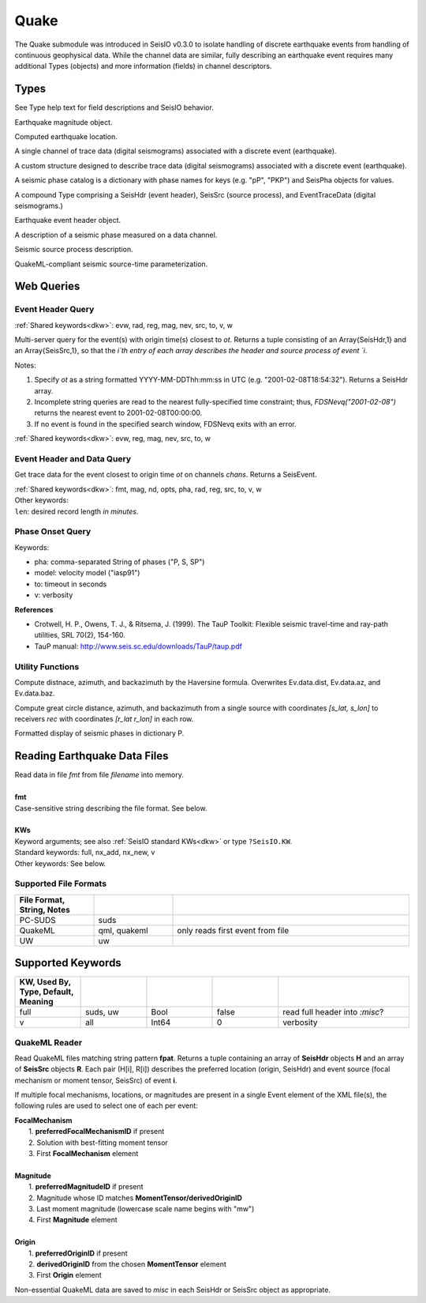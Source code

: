 #####
Quake
#####

The Quake submodule was introduced in SeisIO v0.3.0 to isolate handling of discrete earthquake events from handling of continuous geophysical data. While the channel data are similar, fully describing an earthquake event requires many additional Types (objects) and more information (fields) in channel descriptors.

*****
Types
*****
See Type help text for field descriptions and SeisIO behavior.

.. function:: EQMag

Earthquake magnitude object.

.. function:: EQLoc

Computed earthquake location.

.. function:: EventChannel

A single channel of trace data (digital seismograms) associated with a
discrete event (earthquake).

.. function:: EventTraceData

A custom structure designed to describe trace data (digital seismograms)
associated with a discrete event (earthquake).

.. function:: PhaseCat

A seismic phase catalog is a dictionary with phase names for keys (e.g. "pP", "PKP")
and SeisPha objects for values.

.. function:: SeisEvent

A compound Type comprising a SeisHdr (event header), SeisSrc (source process),
and EventTraceData (digital seismograms.)

.. function:: SeisHdr

Earthquake event header object.

.. function:: SeisPha

A description of a seismic phase measured on a data channel.

.. function:: SeisSrc

Seismic source process description.

.. function:: SourceTime

QuakeML-compliant seismic source-time parameterization.


***********
Web Queries
***********

Event Header Query
==================
.. function:: FDSNevq(ot)
   :noindex:

:ref:`Shared keywords<dkw>`: evw, rad, reg, mag, nev, src, to, v, w

Multi-server query for the event(s) with origin time(s) closest to `ot`. Returns
a tuple consisting of an Array{SeisHdr,1} and an Array{SeisSrc,1}, so that
the `i`th entry of each array describes the header and source process of event `i`.

Notes:

1. Specify `ot` as a string formatted YYYY-MM-DDThh:mm:ss in UTC (e.g. "2001-02-08T18:54:32"). Returns a SeisHdr array.
2. Incomplete string queries are read to the nearest fully-specified time constraint; thus, `FDSNevq("2001-02-08")` returns the nearest event to 2001-02-08T00:00:00.
3. If no event is found in the specified search window, FDSNevq exits with an error.

| :ref:`Shared keywords<dkw>`: evw, reg, mag, nev, src, to, w

Event Header and Data Query
===========================
.. function:: FDSNevt(ot::String, chans::String)

Get trace data for the event closest to origin time `ot` on channels `chans`.
Returns a SeisEvent.

| :ref:`Shared keywords<dkw>`: fmt, mag, nd, opts, pha, rad, reg, src, to, v, w
| Other keywords:
| ``len``: desired record length *in minutes*.

Phase Onset Query
=================
.. function:: get_pha!(S::Data[, keywords])

Keywords:

* pha: comma-separated String of phases ("P, S, SP")
* model: velocity model ("iasp91")
* to: timeout in seconds
* v: verbosity

**References**

* Crotwell, H. P., Owens, T. J., & Ritsema, J. (1999). The TauP Toolkit: Flexible seismic travel-time and ray-path utilities, SRL 70(2), 154-160.
* TauP manual: http://www.seis.sc.edu/downloads/TauP/taup.pdf

Utility Functions
=================

.. function:: distaz!(Ev::SeisEvent)

Compute distnace, azimuth, and backazimuth by the Haversine formula.
Overwrites Ev.data.dist, Ev.data.az, and Ev.data.baz.

.. function:: gcdist([lat_src, lon_src], rec)

Compute great circle distance, azimuth, and backazimuth from a single source
with coordinates `[s_lat, s_lon]` to receivers `rec` with coordinates
`[r_lat r_lon]` in each row.

.. function:: show_phases(P::PhaseCat)

Formatted display of seismic phases in dictionary P.

*****************************
Reading Earthquake Data Files
*****************************
.. function:: S = read_quake(fmt::String, filename [, KWs])

| Read data in file *fmt* from file *filename* into memory.
|
| **fmt**
| Case-sensitive string describing the file format. See below.
|
| **KWs**
| Keyword arguments; see also :ref:`SeisIO standard KWs<dkw>` or type ``?SeisIO.KW``.
| Standard keywords: full, nx_add, nx_new, v
| Other keywords: See below.

Supported File Formats
======================
.. csv-table::
  :header: File Format, String, Notes
  :delim: |
  :widths: 1, 1, 3

  PC-SUDS     | suds            |
  QuakeML     | qml, quakeml    | only reads first event from file
  UW          | uw              |

******************
Supported Keywords
******************

.. csv-table::
  :header: KW, Used By, Type, Default, Meaning
  :delim: |
  :widths: 1, 1, 1, 1, 2

  full    | suds, uw  | Bool    | false     | read full header into *:misc*?
  v       | all       | Int64   | 0         | verbosity

QuakeML Reader
==============

.. function:: read_qml(fpat::String)

Read QuakeML files matching string pattern **fpat**. Returns a tuple containing an array of **SeisHdr** objects **H** and an array of **SeisSrc** objects **R**. Each pair (H[i], R[i]) describes the preferred location (origin, SeisHdr) and event source (focal mechanism or moment tensor, SeisSrc) of event **i**.

If multiple focal mechanisms, locations, or magnitudes are present in a single Event element of the XML file(s), the following rules are used to select one of each per event:

| **FocalMechanism**
|   1. **preferredFocalMechanismID** if present
|   2. Solution with best-fitting moment tensor
|   3. First **FocalMechanism** element
|
| **Magnitude**
|   1. **preferredMagnitudeID** if present
|   2. Magnitude whose ID matches **MomentTensor/derivedOriginID**
|   3. Last moment magnitude (lowercase scale name begins with "mw")
|   4. First **Magnitude** element
|
| **Origin**
|   1. **preferredOriginID** if present
|   2. **derivedOriginID** from the chosen **MomentTensor** element
|   3. First **Origin** element

Non-essential QuakeML data are saved to `misc` in each SeisHdr or SeisSrc object as appropriate.
